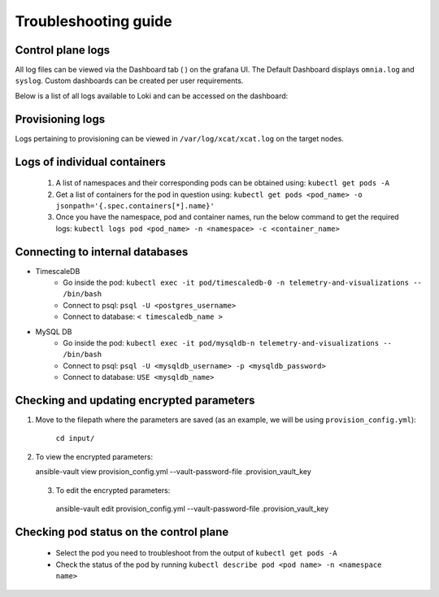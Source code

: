 Troubleshooting guide
============================

Control plane logs
---------------------------

All log files can be viewed via the Dashboard tab ( |Dashboard| ) on the grafana UI. The Default Dashboard displays ``omnia.log`` and ``syslog``. Custom dashboards can be created per user requirements.

Below is a list of all logs available to Loki and can be accessed on the dashboard:

.. csv-table:: Parameters
   :file: ../Tables/ControlPlaneLogs.csv
   :header-rows: 1
   :keepspace:

.. images:: ../images/Grafana_Loki_TG.png

Provisioning logs
--------------------

Logs pertaining to provisioning can be viewed in ``/var/log/xcat/xcat.log`` on the target nodes.

Logs of individual containers
--------------------------------------------
   1. A list of namespaces and their corresponding pods can be obtained using:
      ``kubectl get pods -A``
   2. Get a list of containers for the pod in question using:
      ``kubectl get pods <pod_name> -o jsonpath='{.spec.containers[*].name}'``
   3. Once you have the namespace, pod and container names, run the below command to get the required logs:
      ``kubectl logs pod <pod_name> -n <namespace> -c <container_name>``


Connecting to internal databases
------------------------------------
* TimescaleDB
    * Go inside the pod: ``kubectl exec -it pod/timescaledb-0 -n telemetry-and-visualizations -- /bin/bash``
    * Connect to psql: ``psql -U <postgres_username>``
    * Connect to database: ``< timescaledb_name >``
* MySQL DB
    * Go inside the pod: ``kubectl exec -it pod/mysqldb-n telemetry-and-visualizations -- /bin/bash``
    * Connect to psql: ``psql -U <mysqldb_username> -p <mysqldb_password>``
    * Connect to database: ``USE <mysqldb_name>``

Checking and updating encrypted parameters
-----------------------------------------------

1. Move to the filepath where the parameters are saved (as an example, we will be using ``provision_config.yml``):

      ``cd input/``

2. To view the encrypted parameters: ::

   ansible-vault view provision_config.yml --vault-password-file .provision_vault_key

  3. To edit the encrypted parameters: ::

    ansible-vault edit provision_config.yml --vault-password-file .provision_vault_key


Checking pod status on the control plane
--------------------------------------------
   * Select the pod you need to troubleshoot from the output of ``kubectl get pods -A``
   * Check the status of the pod by running ``kubectl describe pod <pod name> -n <namespace name>``

.. |Dashboard| image:: ../images/Visualization/DashBoardIcon.png
    :height: 25px


